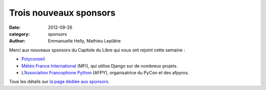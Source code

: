 ========================
Trois nouveaux sponsors
========================

:date: 2012-09-26
:category: sponsors
:author: Emmanuelle Helly, Mathieu Leplâtre

Merci aux nouveaux sponsors du Capitole du Libre qui nous ont rejoint cette semaine :

* `Polyconseil <http://www.polyconseil.fr/>`_
* `Météo France International <http://www.mfi.fr/>`_ (MFI), qui utilise Django sur de nombreux projets.
* L’`Association Francophone Python <http://afpy.org>`_ (AFPY), organisatrice du PyCon et des afpyros.

Tous les détails sur `la page dédiée aux sponsors <http://www.capitoledulibre.org/2012/sponsors.html>`_.
